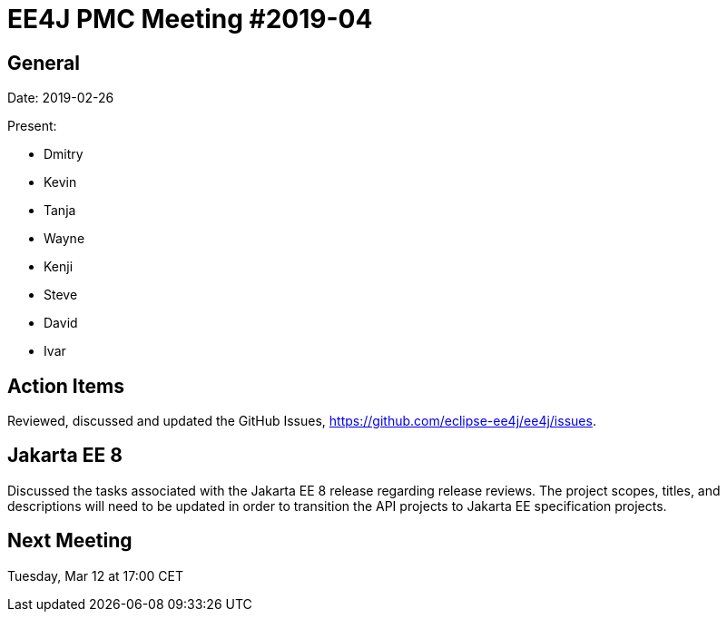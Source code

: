 = EE4J PMC Meeting #2019-04

== General

Date: 2019-02-26

Present:

* Dmitry
* Kevin
* Tanja
* Wayne
* Kenji
* Steve
* David
* Ivar

== Action Items

Reviewed, discussed and updated the GitHub Issues, https://github.com/eclipse-ee4j/ee4j/issues.

== Jakarta EE 8

Discussed the tasks associated with the Jakarta EE 8 release regarding release reviews. 
The project scopes, titles, and descriptions will need to be updated in order to transition the API projects to Jakarta EE specification projects.

== Next Meeting

Tuesday, Mar 12 at 17:00 CET

